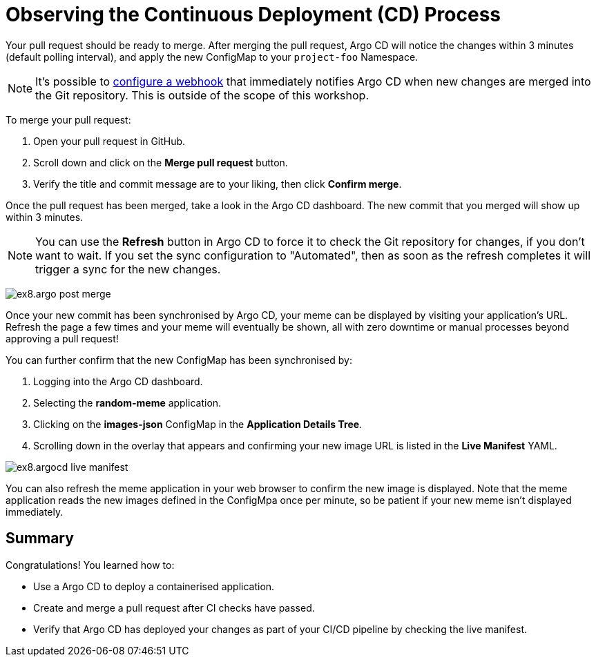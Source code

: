 # Observing the Continuous Deployment (CD) Process

Your pull request should be ready to merge. After merging the pull request, Argo CD will notice the changes within 3 minutes (default polling interval), and apply the new ConfigMap to your `project-foo` Namespace.

[NOTE]
====
It's possible to https://argo-cd.readthedocs.io/en/stable/operator-manual/webhook/[configure a webhook] that immediately notifies Argo CD when new changes are merged into the Git repository. This is outside of the scope of this workshop.
====

To merge your pull request:

. Open your pull request in GitHub.
. Scroll down and click on the *Merge pull request* button.
. Verify the title and commit message are to your liking, then click *Confirm merge*.

Once the pull request has been merged, take a look in the Argo CD dashboard. The new commit that you merged will show up within 3 minutes.

[NOTE]
====
You can use the *Refresh* button in Argo CD to force it to check the Git repository for changes, if you don't want to wait. If you set the sync configuration to "Automated", then as soon as the refresh completes it will trigger a sync for the new changes.
====

image:ex8.argo-post-merge.png[]

Once your new commit has been synchronised by Argo CD, your meme can be displayed by visiting your application's URL. Refresh the page a few times and your meme will eventually be shown, all with zero downtime or manual processes beyond approving a pull request! 

You can further confirm that the new ConfigMap has been synchronised by:

. Logging into the Argo CD dashboard.
. Selecting the *random-meme* application.
. Clicking on the *images-json* ConfigMap in the *Application Details Tree*.
. Scrolling down in the overlay that appears and confirming your new image URL is listed in the *Live Manifest* YAML.

image:ex8.argocd-live-manifest.png[]

You can also refresh the meme application in your web browser to confirm the new image is displayed. Note that the meme application reads the new images defined in the ConfigMpa once per minute, so be patient if your new meme isn't displayed immediately.

== Summary

Congratulations! You learned how to:

* Use a Argo CD to deploy a containerised application.
* Create and merge a pull request after CI checks have passed.
* Verify that Argo CD has deployed your changes as part of your CI/CD pipeline by checking the live manifest.